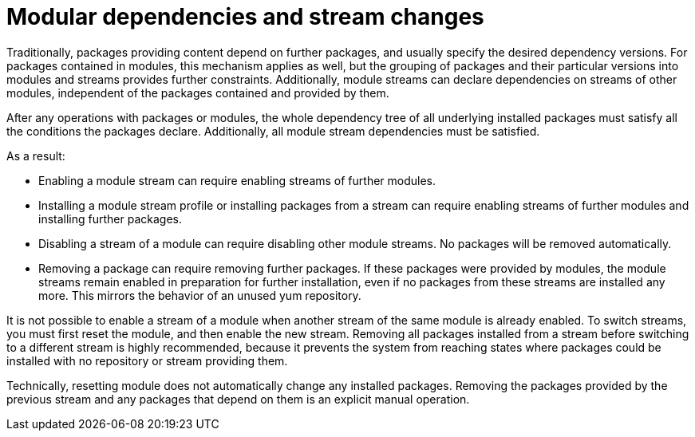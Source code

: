 [id='modular-dependencies-and-stream-changes_{context}']
= Modular dependencies and stream changes

Traditionally, packages providing content depend on further packages, and usually specify the desired dependency versions. For packages contained in modules, this mechanism applies as well, but the grouping of packages and their particular versions into modules and streams provides further constraints. Additionally, module streams can declare dependencies on streams of other modules, independent of the packages contained and provided by them.

After any operations with packages or modules, the whole dependency tree of all underlying installed packages must satisfy all the conditions the packages declare. Additionally, all module stream dependencies must be satisfied.

As a result:

* Enabling a module stream can require enabling streams of further modules.

* Installing a module stream profile or installing packages from a stream can require enabling streams of further modules and installing further packages.

* Disabling a stream of a module can require disabling other module streams. No packages will be removed automatically.

* Removing a package can require removing further packages. If these packages were provided by modules, the module streams remain enabled in preparation for further installation, even if no packages from these streams are installed any more. This mirrors the behavior of an unused yum repository.

It is not possible to enable a stream of a module when another stream of the same module is already enabled. To switch streams, you must first reset the module, and then enable the new stream. Removing all packages installed from a stream before switching to a different stream is highly recommended, because it prevents the system from reaching states where packages could be installed with no repository or stream providing them.

Technically, resetting module does not automatically change any installed packages. Removing the packages provided by the previous stream and any packages that depend on them is an explicit manual operation.

